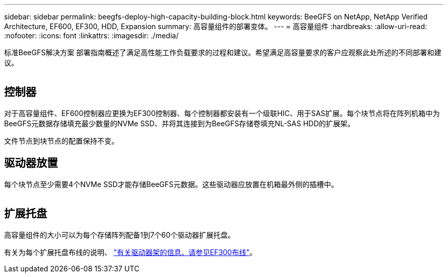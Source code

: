---
sidebar: sidebar 
permalink: beegfs-deploy-high-capacity-building-block.html 
keywords: BeeGFS on NetApp, NetApp Verified Architecture, EF600, EF300, HDD, Expansion 
summary: 高容量组件的部署变体。 
---
= 高容量组件
:hardbreaks:
:allow-uri-read: 
:nofooter: 
:icons: font
:linkattrs: 
:imagesdir: ./media/


[role="lead"]
标准BeeGFS解决方案 部署指南概述了满足高性能工作负载要求的过程和建议。希望满足高容量要求的客户应观察此处所述的不同部署和建议。

image:high-capacity-rack-diagram.png[""]



== 控制器

对于高容量组件、EF600控制器应更换为EF300控制器、每个控制器都安装有一个级联HIC、用于SAS扩展。每个块节点将在阵列机箱中为BeeGFS元数据存储填充最少数量的NVMe SSD、并将其连接到为BeeGFS存储卷填充NL-SAS HDD的扩展架。

文件节点到块节点的配置保持不变。



== 驱动器放置

每个块节点至少需要4个NVMe SSD才能存储BeeGFS元数据。这些驱动器应放置在机箱最外侧的插槽中。

image:high-capacity-drive-slots-diagram.png[""]



== 扩展托盘

高容量组件的大小可以为每个存储阵列配备1到7个60个驱动器扩展托盘。

有关为每个扩展托盘布线的说明、 link:https://docs.netapp.com/us-en/e-series/install-hw-cabling/driveshelf-cable-task.html#cabling-ef300^["有关驱动器架的信息、请参见EF300布线"]。

